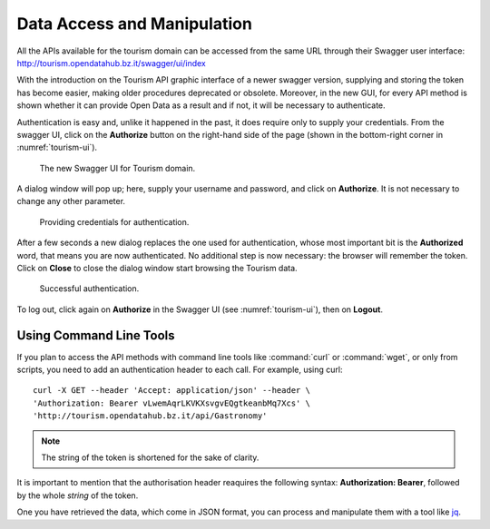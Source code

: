 	 
.. _data-access-tourismAPI:
   
Data Access and Manipulation
----------------------------

All the APIs available for the tourism domain can be accessed from the
same URL through their Swagger user interface:
http://tourism.opendatahub.bz.it/swagger/ui/index

.. versionchanged:: 2019-May new and easier procedure to authenticate
   and to store credentials.

With the introduction on the Tourism API graphic interface of a newer
swagger version, supplying and storing the token has become easier,
making older procedures deprecated or obsolete. Moreover, in the new
GUI, for every API method is shown whether it can provide Open Data as
a result and if not, it will be necessary to authenticate.

Authentication is easy and, unlike it happened in the past, it does
require only to supply your credentials. From the swagger UI, click on
the :strong:`Authorize` button on the right-hand side of the page
(shown in the bottom-right corner in :numref:`tourism-ui`).

.. _tourism-ui:

.. figure:: /images/tourism-01.png
   :width: 90% 

   The new Swagger UI for Tourism domain.

A dialog window will pop up; here, supply your username and password,
and click on :strong:`Authorize`. It is not necessary to change any
other parameter.

.. _tourism-auth:

.. figure:: /images/tourism-02.png
   :width: 70% 

   Providing credentials for authentication.

After a few seconds a new dialog replaces the one used for
authentication, whose most important bit is the :strong:`Authorized`
word, that means you are now authenticated. No additional step is now
necessary: the browser will remember the token. Click on
:strong:`Close` to close the dialog window start browsing the Tourism
data.

.. _tourism-auth-ok:

.. figure:: /images/tourism-03.png
   :width: 70% 

   Successful authentication.

To log out, click again on :strong:`Authorize` in the Swagger UI (see
:numref:`tourism-ui`), then on :strong:`Logout`.

Using Command Line Tools
~~~~~~~~~~~~~~~~~~~~~~~~

If you plan to access the API methods with command line tools like
:command:`curl` or :command:`wget`, or only from scripts, you need to
add an authentication header to each call. For example, using curl:

.. parsed-literal::

   curl -X GET --header 'Accept: application/json' --header \\
   'Authorization: Bearer vLwemAqrLKVKXsvgvEQgtkeanbMq7Xcs' \\
   'http\://tourism.opendatahub.bz.it/api/Gastronomy'

.. note:: The string of the token is shortened for the sake of
   clarity. 

It is important to mention that the authorisation header reaquires the
following syntax: :strong:`Authorization: Bearer`, followed by the
whole `string` of the token.

One you have retrieved the data, which come in JSON format, you can
process and manipulate them with a tool like `jq
<https://github.com/stedolan/jq>`_.

.. seealso:: More detailed documentation of the exposed API methods
   can be found on http://tourism.opendatahub.bz.it/Help.

